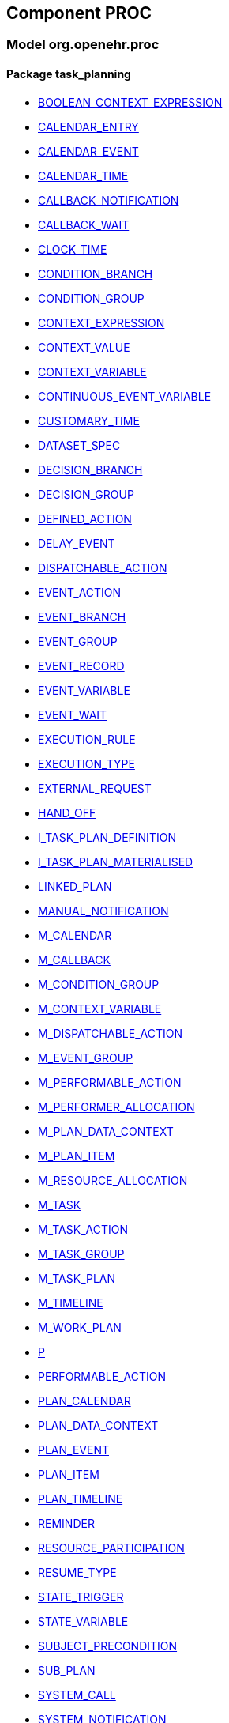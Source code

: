 
== Component PROC

=== Model org.openehr.proc

==== Package task_planning

[.xcode]
* http://www.openehr.org/releases/PROC/{proc_release}/task_planning.html#_boolean_context_expression_class[BOOLEAN_CONTEXT_EXPRESSION]
[.xcode]
* http://www.openehr.org/releases/PROC/{proc_release}/task_planning.html#_calendar_entry_class[CALENDAR_ENTRY]
[.xcode]
* http://www.openehr.org/releases/PROC/{proc_release}/task_planning.html#_calendar_event_class[CALENDAR_EVENT]
[.xcode]
* http://www.openehr.org/releases/PROC/{proc_release}/task_planning.html#_calendar_time_class[CALENDAR_TIME]
[.xcode]
* http://www.openehr.org/releases/PROC/{proc_release}/task_planning.html#_callback_notification_class[CALLBACK_NOTIFICATION]
[.xcode]
* http://www.openehr.org/releases/PROC/{proc_release}/task_planning.html#_callback_wait_class[CALLBACK_WAIT]
[.xcode]
* http://www.openehr.org/releases/PROC/{proc_release}/task_planning.html#_clock_time_class[CLOCK_TIME]
[.xcode]
* http://www.openehr.org/releases/PROC/{proc_release}/task_planning.html#_condition_branch_class[CONDITION_BRANCH]
[.xcode]
* http://www.openehr.org/releases/PROC/{proc_release}/task_planning.html#_condition_group_class[CONDITION_GROUP]
[.xcode]
* http://www.openehr.org/releases/PROC/{proc_release}/task_planning.html#_context_expression_class[CONTEXT_EXPRESSION]
[.xcode]
* http://www.openehr.org/releases/PROC/{proc_release}/task_planning.html#_context_value_class[CONTEXT_VALUE]
[.xcode]
* http://www.openehr.org/releases/PROC/{proc_release}/task_planning.html#_context_variable_class[CONTEXT_VARIABLE]
[.xcode]
* http://www.openehr.org/releases/PROC/{proc_release}/task_planning.html#_continuous_event_variable_class[CONTINUOUS_EVENT_VARIABLE]
[.xcode]
* http://www.openehr.org/releases/PROC/{proc_release}/task_planning.html#_customary_time_class[CUSTOMARY_TIME]
[.xcode]
* http://www.openehr.org/releases/PROC/{proc_release}/task_planning.html#_dataset_spec_class[DATASET_SPEC]
[.xcode]
* http://www.openehr.org/releases/PROC/{proc_release}/task_planning.html#_decision_branch_class[DECISION_BRANCH]
[.xcode]
* http://www.openehr.org/releases/PROC/{proc_release}/task_planning.html#_decision_group_class[DECISION_GROUP]
[.xcode]
* http://www.openehr.org/releases/PROC/{proc_release}/task_planning.html#_defined_action_class[DEFINED_ACTION]
[.xcode]
* http://www.openehr.org/releases/PROC/{proc_release}/task_planning.html#_delay_event_class[DELAY_EVENT]
[.xcode]
* http://www.openehr.org/releases/PROC/{proc_release}/task_planning.html#_dispatchable_action_class[DISPATCHABLE_ACTION]
[.xcode]
* http://www.openehr.org/releases/PROC/{proc_release}/task_planning.html#_event_action_class[EVENT_ACTION]
[.xcode]
* http://www.openehr.org/releases/PROC/{proc_release}/task_planning.html#_event_branch_class[EVENT_BRANCH]
[.xcode]
* http://www.openehr.org/releases/PROC/{proc_release}/task_planning.html#_event_group_class[EVENT_GROUP]
[.xcode]
* http://www.openehr.org/releases/PROC/{proc_release}/task_planning.html#_event_record_class[EVENT_RECORD]
[.xcode]
* http://www.openehr.org/releases/PROC/{proc_release}/task_planning.html#_event_variable_class[EVENT_VARIABLE]
[.xcode]
* http://www.openehr.org/releases/PROC/{proc_release}/task_planning.html#_event_wait_class[EVENT_WAIT]
[.xcode]
* http://www.openehr.org/releases/PROC/{proc_release}/task_planning.html#_execution_rule_class[EXECUTION_RULE]
[.xcode]
* http://www.openehr.org/releases/PROC/{proc_release}/task_planning.html#_execution_type_enumeration[EXECUTION_TYPE]
[.xcode]
* http://www.openehr.org/releases/PROC/{proc_release}/task_planning.html#_external_request_class[EXTERNAL_REQUEST]
[.xcode]
* http://www.openehr.org/releases/PROC/{proc_release}/task_planning.html#_hand_off_class[HAND_OFF]
[.xcode]
* http://www.openehr.org/releases/PROC/{proc_release}/task_planning.html#_i_task_plan_definition_interface[I_TASK_PLAN_DEFINITION]
[.xcode]
* http://www.openehr.org/releases/PROC/{proc_release}/task_planning.html#_i_task_plan_materialised_interface[I_TASK_PLAN_MATERIALISED]
[.xcode]
* http://www.openehr.org/releases/PROC/{proc_release}/task_planning.html#_linked_plan_class[LINKED_PLAN]
[.xcode]
* http://www.openehr.org/releases/PROC/{proc_release}/task_planning.html#_manual_notification_class[MANUAL_NOTIFICATION]
[.xcode]
* http://www.openehr.org/releases/PROC/{proc_release}/task_planning.html#_m_calendar_class[M_CALENDAR]
[.xcode]
* http://www.openehr.org/releases/PROC/{proc_release}/task_planning.html#_m_callback_class[M_CALLBACK]
[.xcode]
* http://www.openehr.org/releases/PROC/{proc_release}/task_planning.html#_m_condition_group_class[M_CONDITION_GROUP]
[.xcode]
* http://www.openehr.org/releases/PROC/{proc_release}/task_planning.html#_m_context_variable_class[M_CONTEXT_VARIABLE]
[.xcode]
* http://www.openehr.org/releases/PROC/{proc_release}/task_planning.html#_m_dispatchable_action_class[M_DISPATCHABLE_ACTION]
[.xcode]
* http://www.openehr.org/releases/PROC/{proc_release}/task_planning.html#_m_event_group_class[M_EVENT_GROUP]
[.xcode]
* http://www.openehr.org/releases/PROC/{proc_release}/task_planning.html#_m_performable_action_class[M_PERFORMABLE_ACTION]
[.xcode]
* http://www.openehr.org/releases/PROC/{proc_release}/task_planning.html#_m_performer_allocation_class[M_PERFORMER_ALLOCATION]
[.xcode]
* http://www.openehr.org/releases/PROC/{proc_release}/task_planning.html#_m_plan_data_context_class[M_PLAN_DATA_CONTEXT]
[.xcode]
* http://www.openehr.org/releases/PROC/{proc_release}/task_planning.html#_m_plan_item_class[M_PLAN_ITEM]
[.xcode]
* http://www.openehr.org/releases/PROC/{proc_release}/task_planning.html#_m_resource_allocation_class[M_RESOURCE_ALLOCATION]
[.xcode]
* http://www.openehr.org/releases/PROC/{proc_release}/task_planning.html#_m_task_class[M_TASK]
[.xcode]
* http://www.openehr.org/releases/PROC/{proc_release}/task_planning.html#_m_task_action_class[M_TASK_ACTION]
[.xcode]
* http://www.openehr.org/releases/PROC/{proc_release}/task_planning.html#_m_task_group_class[M_TASK_GROUP]
[.xcode]
* http://www.openehr.org/releases/PROC/{proc_release}/task_planning.html#_m_task_plan_class[M_TASK_PLAN]
[.xcode]
* http://www.openehr.org/releases/PROC/{proc_release}/task_planning.html#_m_timeline_class[M_TIMELINE]
[.xcode]
* http://www.openehr.org/releases/PROC/{proc_release}/task_planning.html#_m_work_plan_class[M_WORK_PLAN]
[.xcode]
* http://www.openehr.org/releases/PROC/{proc_release}/task_planning.html#_p_class[P]
[.xcode]
* http://www.openehr.org/releases/PROC/{proc_release}/task_planning.html#_performable_action_class[PERFORMABLE_ACTION]
[.xcode]
* http://www.openehr.org/releases/PROC/{proc_release}/task_planning.html#_plan_calendar_class[PLAN_CALENDAR]
[.xcode]
* http://www.openehr.org/releases/PROC/{proc_release}/task_planning.html#_plan_data_context_class[PLAN_DATA_CONTEXT]
[.xcode]
* http://www.openehr.org/releases/PROC/{proc_release}/task_planning.html#_plan_event_class[PLAN_EVENT]
[.xcode]
* http://www.openehr.org/releases/PROC/{proc_release}/task_planning.html#_plan_item_class[PLAN_ITEM]
[.xcode]
* http://www.openehr.org/releases/PROC/{proc_release}/task_planning.html#_plan_timeline_class[PLAN_TIMELINE]
[.xcode]
* http://www.openehr.org/releases/PROC/{proc_release}/task_planning.html#_reminder_class[REMINDER]
[.xcode]
* http://www.openehr.org/releases/PROC/{proc_release}/task_planning.html#_resource_participation_class[RESOURCE_PARTICIPATION]
[.xcode]
* http://www.openehr.org/releases/PROC/{proc_release}/task_planning.html#_resume_type_enumeration[RESUME_TYPE]
[.xcode]
* http://www.openehr.org/releases/PROC/{proc_release}/task_planning.html#_state_trigger_class[STATE_TRIGGER]
[.xcode]
* http://www.openehr.org/releases/PROC/{proc_release}/task_planning.html#_state_variable_class[STATE_VARIABLE]
[.xcode]
* http://www.openehr.org/releases/PROC/{proc_release}/task_planning.html#_subject_precondition_class[SUBJECT_PRECONDITION]
[.xcode]
* http://www.openehr.org/releases/PROC/{proc_release}/task_planning.html#_sub_plan_class[SUB_PLAN]
[.xcode]
* http://www.openehr.org/releases/PROC/{proc_release}/task_planning.html#_system_call_class[SYSTEM_CALL]
[.xcode]
* http://www.openehr.org/releases/PROC/{proc_release}/task_planning.html#_system_notification_class[SYSTEM_NOTIFICATION]
[.xcode]
* http://www.openehr.org/releases/PROC/{proc_release}/task_planning.html#_system_request_class[SYSTEM_REQUEST]
[.xcode]
* http://www.openehr.org/releases/PROC/{proc_release}/task_planning.html#_ta_class[TA]
[.xcode]
* http://www.openehr.org/releases/PROC/{proc_release}/task_planning.html#_task_class[TASK]
[.xcode]
* http://www.openehr.org/releases/PROC/{proc_release}/task_planning.html#_task_action_class[TASK_ACTION]
[.xcode]
* http://www.openehr.org/releases/PROC/{proc_release}/task_planning.html#_task_costing_class[TASK_COSTING]
[.xcode]
* http://www.openehr.org/releases/PROC/{proc_release}/task_planning.html#_task_event_record_class[TASK_EVENT_RECORD]
[.xcode]
* http://www.openehr.org/releases/PROC/{proc_release}/task_planning.html#_task_group_class[TASK_GROUP]
[.xcode]
* http://www.openehr.org/releases/PROC/{proc_release}/task_planning.html#_task_lifecycle_enumeration[TASK_LIFECYCLE]
[.xcode]
* http://www.openehr.org/releases/PROC/{proc_release}/task_planning.html#_task_notification_record_class[TASK_NOTIFICATION_RECORD]
[.xcode]
* http://www.openehr.org/releases/PROC/{proc_release}/task_planning.html#_task_participation_class[TASK_PARTICIPATION]
[.xcode]
* http://www.openehr.org/releases/PROC/{proc_release}/task_planning.html#_task_plan_class[TASK_PLAN]
[.xcode]
* http://www.openehr.org/releases/PROC/{proc_release}/task_planning.html#_task_plan_event_record_class[TASK_PLAN_EVENT_RECORD]
[.xcode]
* http://www.openehr.org/releases/PROC/{proc_release}/task_planning.html#_task_plan_execution_history_class[TASK_PLAN_EXECUTION_HISTORY]
[.xcode]
* http://www.openehr.org/releases/PROC/{proc_release}/task_planning.html#_task_repeat_class[TASK_REPEAT]
[.xcode]
* http://www.openehr.org/releases/PROC/{proc_release}/task_planning.html#_task_transition_class[TASK_TRANSITION]
[.xcode]
* http://www.openehr.org/releases/PROC/{proc_release}/task_planning.html#_task_wait_class[TASK_WAIT]
[.xcode]
* http://www.openehr.org/releases/PROC/{proc_release}/task_planning.html#_temporal_relation_enumeration[TEMPORAL_RELATION]
[.xcode]
* http://www.openehr.org/releases/PROC/{proc_release}/task_planning.html#_timeline_moment_class[TIMELINE_MOMENT]
[.xcode]
* http://www.openehr.org/releases/PROC/{proc_release}/task_planning.html#_timer_event_class[TIMER_EVENT]
[.xcode]
* http://www.openehr.org/releases/PROC/{proc_release}/task_planning.html#_timer_wait_class[TIMER_WAIT]
[.xcode]
* http://www.openehr.org/releases/PROC/{proc_release}/task_planning.html#_time_specifier_class[TIME_SPECIFIER]
[.xcode]
* http://www.openehr.org/releases/PROC/{proc_release}/task_planning.html#_tt_class[TT]
[.xcode]
* http://www.openehr.org/releases/PROC/{proc_release}/task_planning.html#_tt_class[TT]
[.xcode]
* http://www.openehr.org/releases/PROC/{proc_release}/task_planning.html#_tt_class[TT]
[.xcode]
* http://www.openehr.org/releases/PROC/{proc_release}/task_planning.html#_tt_class[TT]
[.xcode]
* http://www.openehr.org/releases/PROC/{proc_release}/task_planning.html#_tt_class[TT]
[.xcode]
* http://www.openehr.org/releases/PROC/{proc_release}/task_planning.html#_tt_class[TT]
[.xcode]
* http://www.openehr.org/releases/PROC/{proc_release}/task_planning.html#_work_plan_class[WORK_PLAN]
